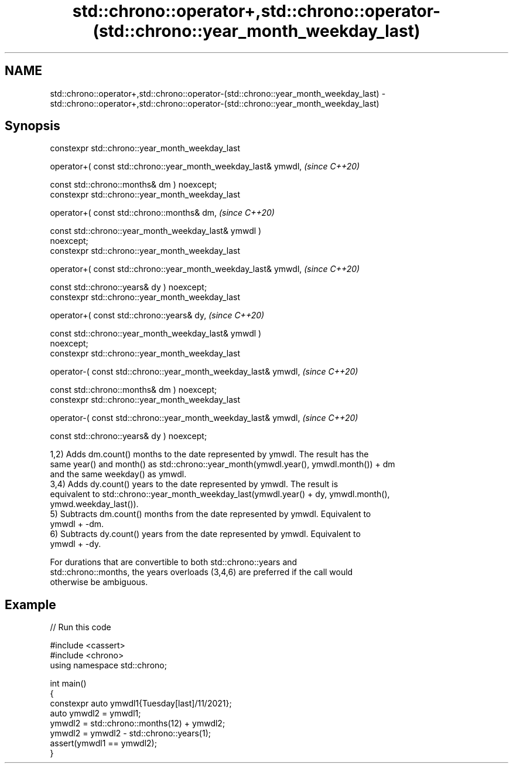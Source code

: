 .TH std::chrono::operator+,std::chrono::operator-(std::chrono::year_month_weekday_last) 3 "2024.06.10" "http://cppreference.com" "C++ Standard Libary"
.SH NAME
std::chrono::operator+,std::chrono::operator-(std::chrono::year_month_weekday_last) \- std::chrono::operator+,std::chrono::operator-(std::chrono::year_month_weekday_last)

.SH Synopsis
   constexpr std::chrono::year_month_weekday_last

       operator+( const std::chrono::year_month_weekday_last& ymwdl,      \fI(since C++20)\fP

                  const std::chrono::months& dm ) noexcept;
   constexpr std::chrono::year_month_weekday_last

       operator+( const std::chrono::months& dm,                          \fI(since C++20)\fP

                  const std::chrono::year_month_weekday_last& ymwdl )
   noexcept;
   constexpr std::chrono::year_month_weekday_last

       operator+( const std::chrono::year_month_weekday_last& ymwdl,      \fI(since C++20)\fP

                  const std::chrono::years& dy ) noexcept;
   constexpr std::chrono::year_month_weekday_last

       operator+( const std::chrono::years& dy,                           \fI(since C++20)\fP

                  const std::chrono::year_month_weekday_last& ymwdl )
   noexcept;
   constexpr std::chrono::year_month_weekday_last

       operator-( const std::chrono::year_month_weekday_last& ymwdl,      \fI(since C++20)\fP

                  const std::chrono::months& dm ) noexcept;
   constexpr std::chrono::year_month_weekday_last

       operator-( const std::chrono::year_month_weekday_last& ymwdl,      \fI(since C++20)\fP

                  const std::chrono::years& dy ) noexcept;

   1,2) Adds dm.count() months to the date represented by ymwdl. The result has the
   same year() and month() as std::chrono::year_month(ymwdl.year(), ymwdl.month()) + dm
   and the same weekday() as ymwdl.
   3,4) Adds dy.count() years to the date represented by ymwdl. The result is
   equivalent to std::chrono::year_month_weekday_last(ymwdl.year() + dy, ymwdl.month(),
   ymwd.weekday_last()).
   5) Subtracts dm.count() months from the date represented by ymwdl. Equivalent to
   ymwdl + -dm.
   6) Subtracts dy.count() years from the date represented by ymwdl. Equivalent to
   ymwdl + -dy.

   For durations that are convertible to both std::chrono::years and
   std::chrono::months, the years overloads (3,4,6) are preferred if the call would
   otherwise be ambiguous.

.SH Example


// Run this code

 #include <cassert>
 #include <chrono>
 using namespace std::chrono;

 int main()
 {
     constexpr auto ymwdl1{Tuesday[last]/11/2021};
     auto ymwdl2 = ymwdl1;
     ymwdl2 = std::chrono::months(12) + ymwdl2;
     ymwdl2 = ymwdl2 - std::chrono::years(1);
     assert(ymwdl1 == ymwdl2);
 }
